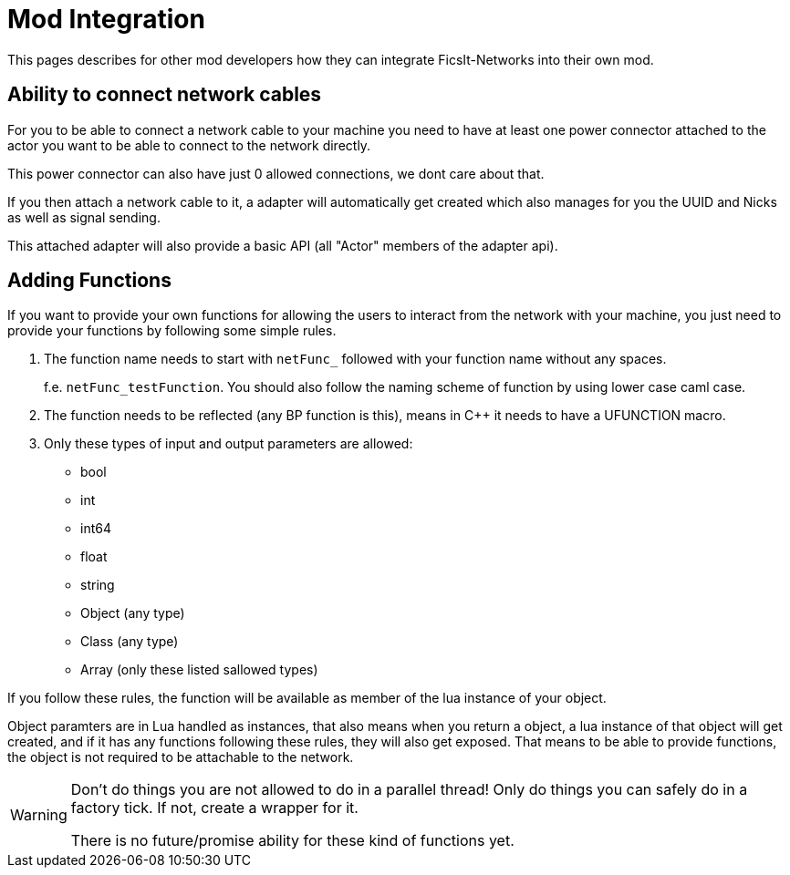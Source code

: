 = Mod Integration

This pages describes for other mod developers how they can integrate FicsIt-Networks into their own mod.

== Ability to connect network cables

For you to be able to connect a network cable to your machine you need to have at least one
power connector attached to the actor you want to be able to connect to the network directly.

This power connector can also have just 0 allowed connections, we dont care about that.

If you then attach a network cable to it, a adapter will automatically get created
which also manages for you the UUID and Nicks as well as signal sending.

This attached adapter will also provide a basic API (all "Actor" members of the adapter api).

== Adding Functions

If you want to provide your own functions for allowing the users to interact from the network
with your machine, you just need to provide your functions by following some simple rules.

1. The function name needs to start with `netFunc_` followed with your function name without any spaces.
+
f.e. `netFunc_testFunction`. You should also follow the naming scheme of function by using lower case caml case.
2. The function needs to be reflected (any BP function is this),
means in C++ it needs to have a UFUNCTION macro.
3. Only these types of input and output parameters are allowed:
 - bool
 - int
 - int64
 - float
 - string
 - Object (any type)
 - Class (any type)
 - Array (only these listed sallowed types)

If you follow these rules, the function will be available as member of the lua instance
of your object.

Object paramters are in Lua handled as instances, that also means when you return a object,
a lua instance of that object will get created, and if it has any functions following these
rules, they will also get exposed. That means to be able to provide functions,
the object is not required to be attachable to the network.

[WARNING]
====
Don't do things you are not allowed to do in a parallel thread!
Only do things you can safely do in a factory tick.
If not, create a wrapper for it.

There is no future/promise ability for these kind of functions yet.
====
